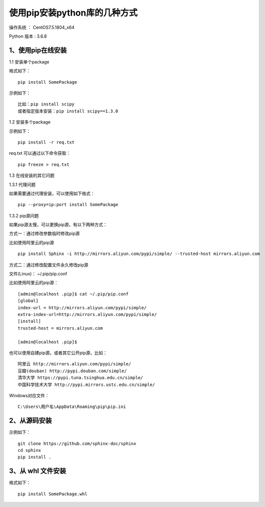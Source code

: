使用pip安装python库的几种方式
===================================================

操作系统 ： CentOS7.5.1804_x64

Python 版本 : 3.6.8

1、使用pip在线安装
-------------------------------------------------------------

1.1 安装单个package

格式如下：
::

    pip install SomePackage
    
示例如下：
::
    
    比如：pip install scipy     
    或者指定版本安装：pip install scipy==1.3.0    
    
    
1.2 安装多个package

示例如下：
::

    pip install -r req.txt
    
req.txt 可以通过以下命令获取：
::  
  
    pip freeze > req.txt


1.3 在线安装的其它问题

1.3.1 代理问题
    
如果需要通过代理安装，可以使用如下格式：
::
    
    pip --proxy=ip:port install SomePackage

1.3.2 pip源问题

如果pip源太慢，可以更换pip源，有以下两种方式：

方式一：通过修改参数临时修改pip源

比如使用阿里云的pip源
::

    pip install Sphinx -i http://mirrors.aliyun.com/pypi/simple/ --trusted-host mirrors.aliyun.com

方式二：通过修改配置文件永久修改pip源

文件(Linux)： ~/.pip/pip.conf

比如使用阿里云的pip源：
::

    [admin@localhost .pip]$ cat ~/.pip/pip.conf
    [global]
    index-url = http://mirrors.aliyun.com/pypi/simple/
    extra-index-url=http://mirrors.aliyun.com/pypi/simple/
    [install]
    trusted-host = mirrors.aliyun.com

    [admin@localhost .pip]$
    
也可以使用自建pip源，或者其它公开pip源，比如：
::

    阿里云 http://mirrors.aliyun.com/pypi/simple/
    豆瓣(douban) http://pypi.douban.com/simple/ 
    清华大学 https://pypi.tuna.tsinghua.edu.cn/simple/
    中国科学技术大学 http://pypi.mirrors.ustc.edu.cn/simple/

Windows对应文件： 
::

	C:\Users\用户名\AppData\Roaming\pip\pip.ini


2、从源码安装
-------------------------------------------------------------
示例如下：
::

    git clone https://github.com/sphinx-doc/sphinx
    cd sphinx
    pip install .
    
3、从 whl 文件安装
-------------------------------------------------------------
格式如下：
::

    pip install SomePackage.whl
    



    
    
    
    
    

    